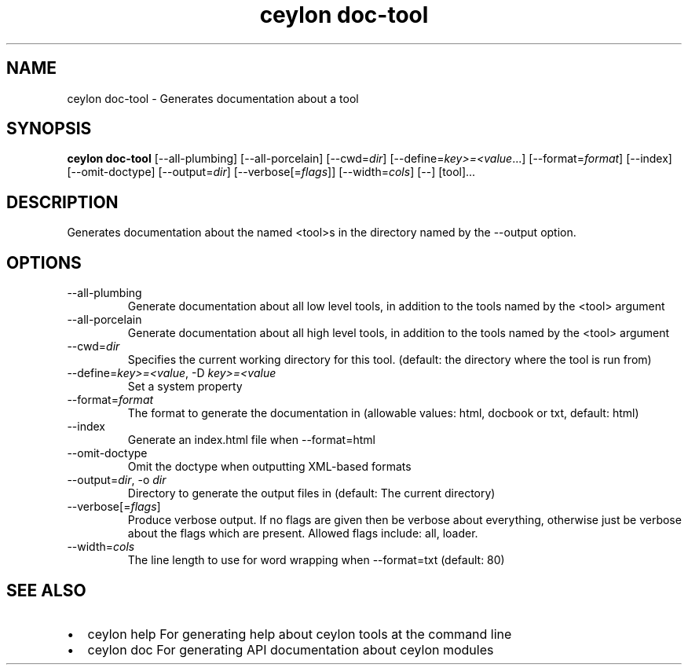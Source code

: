 '\" -*- coding: us-ascii -*-
.if \n(.g .ds T< \\FC
.if \n(.g .ds T> \\F[\n[.fam]]
.de URL
\\$2 \(la\\$1\(ra\\$3
..
.if \n(.g .mso www.tmac
.TH "ceylon doc-tool" 1 "11 November 2013" "" ""
.SH NAME
ceylon doc-tool \- Generates documentation about a tool
.SH SYNOPSIS
'nh
.fi
.ad l
\fBceylon doc-tool\fR \kx
.if (\nx>(\n(.l/2)) .nr x (\n(.l/5)
'in \n(.iu+\nxu
[--all-plumbing] [--all-porcelain] [--cwd=\fIdir\fR] [--define=\fIkey>=<value\fR...] [--format=\fIformat\fR] [--index] [--omit-doctype] [--output=\fIdir\fR] [--verbose[=\fIflags\fR]] [--width=\fIcols\fR] [--] [tool]\&...
'in \n(.iu-\nxu
.ad b
'hy
.SH DESCRIPTION
Generates documentation about the named \*(T<<tool>\*(T>s in the directory named by the \*(T<\-\-output\*(T> option.
.SH OPTIONS
.TP 
--all-plumbing
Generate documentation about all low level tools, in addition to the tools named by the \*(T<<tool>\*(T> argument
.TP 
--all-porcelain
Generate documentation about all high level tools, in addition to the tools named by the \*(T<<tool>\*(T> argument
.TP 
--cwd=\fIdir\fR
Specifies the current working directory for this tool. (default: the directory where the tool is run from)
.TP 
--define=\fIkey>=<value\fR, -D \fIkey>=<value\fR
Set a system property
.TP 
--format=\fIformat\fR
The format to generate the documentation in (allowable values: \*(T<html\*(T>, \*(T<docbook\*(T> or \*(T<txt\*(T>, default: \*(T<html\*(T>)
.TP 
--index
Generate an \*(T<index.html\*(T> file when \*(T<\-\-format=html\*(T>
.TP 
--omit-doctype
Omit the doctype when outputting XML-based formats
.TP 
--output=\fIdir\fR, -o \fIdir\fR
Directory to generate the output files in (default: The current directory)
.TP 
--verbose[=\fIflags\fR]
Produce verbose output. If no \*(T<flags\*(T> are given then be verbose about everything, otherwise just be verbose about the flags which are present. Allowed flags include: \*(T<all\*(T>, \*(T<loader\*(T>.
.TP 
--width=\fIcols\fR
The line length to use for word wrapping when \*(T<\-\-format=txt\*(T> (default: 80)
.SH "SEE ALSO"
.TP 0.2i
\(bu
\*(T<ceylon help\*(T> For generating help about ceylon tools at the command line
.TP 0.2i
\(bu
\*(T<ceylon doc\*(T> For generating API documentation about ceylon modules
